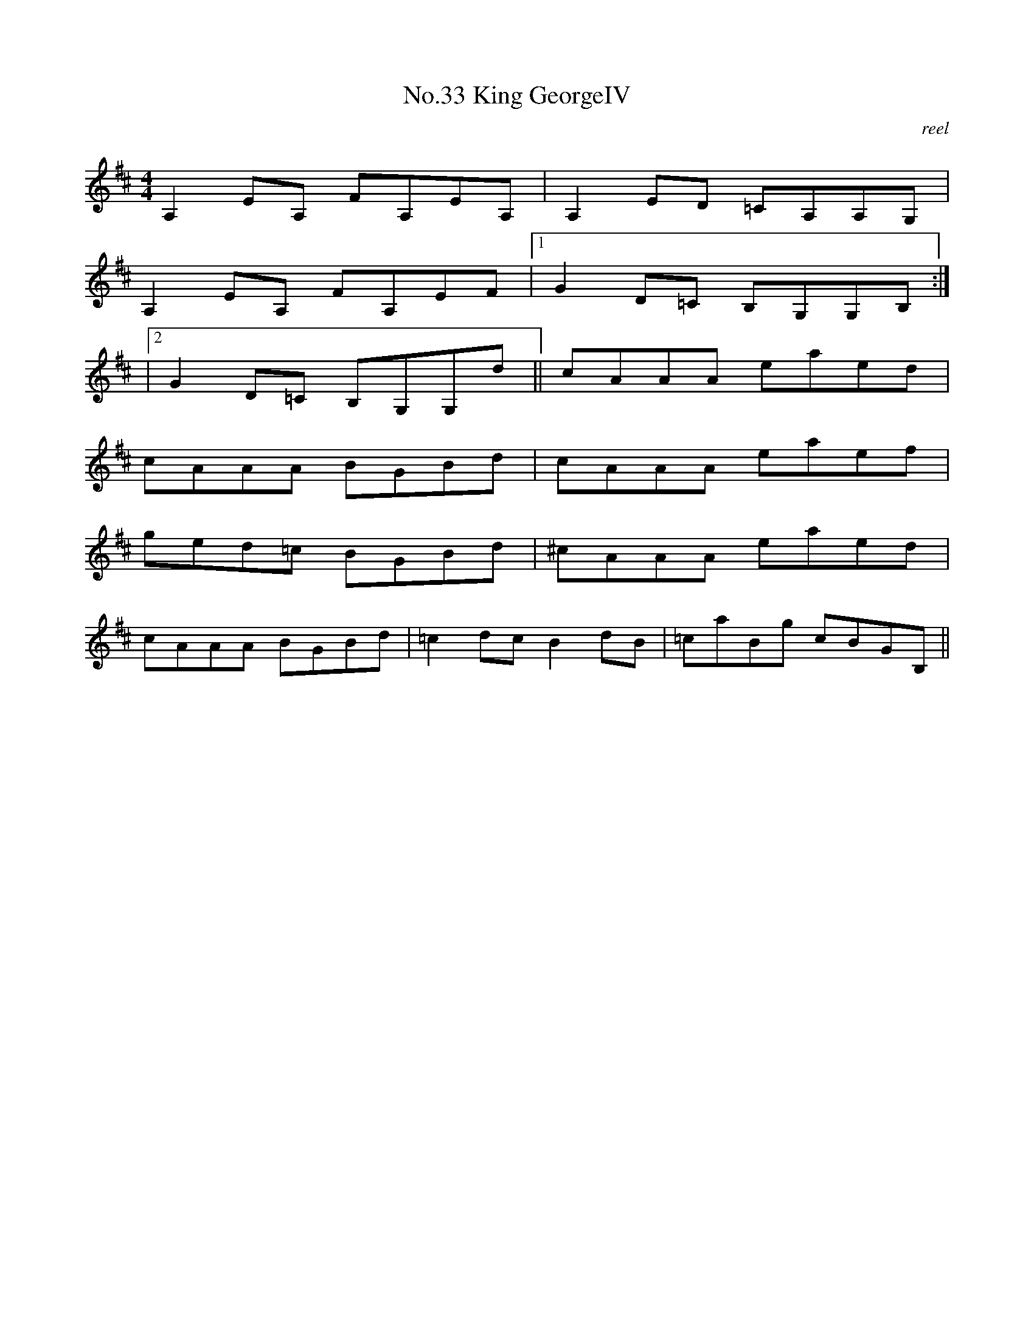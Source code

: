 X:13
T:No.33 King GeorgeIV
C:reel
M:4/4
L:1/8
K:D
A,2EA, FA,EA,|A,2ED =CA,A,G,|
A,2EA, FA,EF|[1G2D=C B,G,G,B,:|
|[2G2D=C B,G,G,d||cAAA eaed|
cAAA BGBd|cAAA eaef|
ged=c BGBd|^cAAA eaed|
cAAA BGBd|=c2dc B2dB|=caBg cBGB,||
